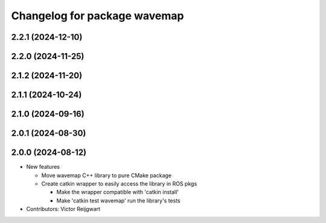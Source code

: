^^^^^^^^^^^^^^^^^^^^^^^^^^^^^
Changelog for package wavemap
^^^^^^^^^^^^^^^^^^^^^^^^^^^^^

2.2.1 (2024-12-10)
------------------

2.2.0 (2024-11-25)
------------------

2.1.2 (2024-11-20)
------------------

2.1.1 (2024-10-24)
------------------

2.1.0 (2024-09-16)
------------------

2.0.1 (2024-08-30)
------------------

2.0.0 (2024-08-12)
------------------
* New features

  * Move wavemap C++ library to pure CMake package
  * Create catkin wrapper to easily access the library in ROS pkgs

    * Make the wrapper compatible with 'catkin install'
    * Make 'catkin test wavemap' run the library's tests

* Contributors: Victor Reijgwart
